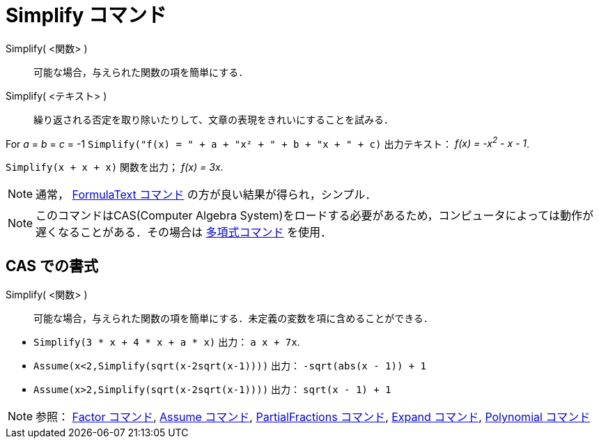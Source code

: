= Simplify コマンド
ifdef::env-github[:imagesdir: /ja/modules/ROOT/assets/images]

Simplify( <関数> )::
  可能な場合，与えられた関数の項を簡単にする．
Simplify( <テキスト> )::
  繰り返される否定を取り除いたりして、文章の表現をきれいにすることを試みる．

[EXAMPLE]
====

For _a_ = _b_ = _c_ = -1 `++Simplify("f(x) = " + a + "x² + " + b + "x + " + c)++` 出力テキスト： _f(x) = -x^2^ - x - 1_.

====

[EXAMPLE]
====

`++Simplify(x + x + x)++` 関数を出力； _f(x) = 3x_.

====

[NOTE]
====

通常， xref:/commands/FormulaText.adoc[FormulaText コマンド] の方が良い結果が得られ，シンプル．

====

[NOTE]
====

このコマンドはCAS(Computer Algebra
System)をロードする必要があるため，コンピュータによっては動作が遅くなることがある．その場合は
xref:/commands/Polynomial.adoc[多項式コマンド] を使用．

====

== CAS での書式

Simplify( <関数> )::
  可能な場合，与えられた関数の項を簡単にする．未定義の変数を項に含めることができる．

[EXAMPLE]
====

* `++Simplify(3 * x + 4 * x + a * x)++` 出力： `++ a x + 7x++`.
* `++Assume(x<2,Simplify(sqrt(x-2sqrt(x-1))))++` 出力： `++-sqrt(abs(x - 1)) + 1++`
* `++Assume(x>2,Simplify(sqrt(x-2sqrt(x-1))))++` 出力： `++sqrt(x - 1) + 1++`

====

[NOTE]
====

参照： xref:/commands/Factor.adoc[Factor コマンド], xref:/commands/Assume.adoc[Assume コマンド],
xref:/commands/PartialFractions.adoc[PartialFractions コマンド], xref:/commands/Expand.adoc[Expand コマンド],
xref:/commands/Polynomial.adoc[Polynomial コマンド]

====
